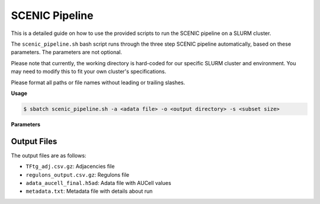 SCENIC Pipeline
===============

This is a detailed guide on how to use the provided scripts to run the SCENIC pipeline on a SLURM cluster.

The ``scenic_pipeline.sh`` bash script runs through the three step SCENIC pipeline automatically, based on these parameters. The parameters are not optional.

Please note that currently, the working directory is hard-coded for our specific SLURM cluster and environment. You may need to modify this to fit your own cluster's specifications.

Please format all paths or file names without leading or trailing slashes. 

**Usage**

.. code-block:: console

   $ sbatch scenic_pipeline.sh -a <adata file> -o <output directory> -s <subset size>

**Parameters**

.. program:: scenic_pipeline.sh

.. option:: -a <adata file>

   Name of adata file in the working directory. 
   
   Example: ``data/adata.h5ad``

.. option:: -o <output directory>

   Path to existing output directory in the working directory. 
   
   Example: ``src/SCENICfiles``

.. option:: -s <subset size>

   Number of cells in subset to calculate for GRNBoost2 step.
   
   Example: ``20000``
   
   .. note::
      Pass ``0`` to NOT subset and keep entire data.


Output Files
------------

The output files are as follows:

* ``TFtg_adj.csv.gz``: Adjacencies file
* ``regulons_output.csv.gz``: Regulons file
* ``adata_aucell_final.h5ad``: Adata file with AUCell values
* ``metadata.txt``: Metadata file with details about run